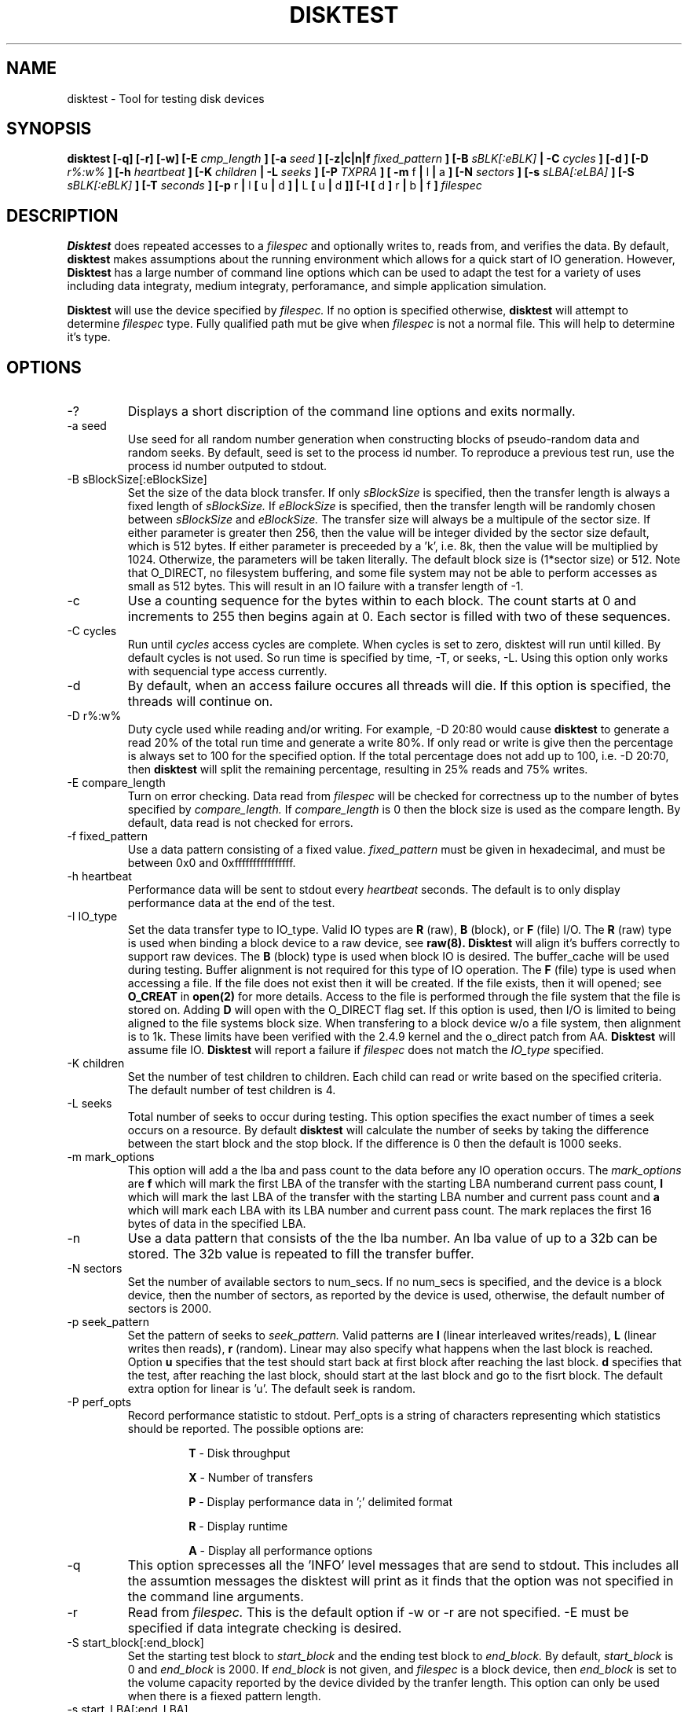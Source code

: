 .\"
.\" Disktest raw man text
.\" Copyright (c) International Business Machines Corp., 2001
.\"
.\"
.\" This program is free software; you can redistribute it and/or modify
.\" it under the terms of the GNU General Public License as published by
.\" the Free Software Foundation; either version 2 of the License, or
.\" (at your option) any later version.
.\"
.\" This program is distributed in the hope that it will be useful,
.\" but WITHOUT ANY WARRANTY; without even the implied warranty of
.\" MERCHANTABILITY or FITNESS FOR A PARTICULAR PURPOSE.  See the
.\" GNU General Public License for more details.
.\"
.\" You should have received a copy of the GNU General Public License
.\" along with this program; if not, write to the Free Software
.\" Foundation, Inc., 59 Temple Place - Suite 330, Boston, MA 02111-1307, USA.
.\"
.\"  Please send e-mail to yardleyb@us.ibm.com if you have
.\"  questions or comments.
.\"
.\"  Project Website:  TBD


.\" Process this file with
.\" groff -man -Tascii disktest.1
.\"
.\" $Id: disktest.1,v 1.1 2002/02/19 21:29:26 robbiew Exp $
.\" $Log: disktest.1,v $
.\" Revision 1.1  2002/02/19 21:29:26  robbiew
.\" Added disktest.
.\"
.\" Revision 1.9  2001/12/04 19:25:47  yardleyb
.\" Finished removeal of -t option
.\"
.\" Revision 1.8  2001/12/04 19:22:19  yardleyb
.\" Removed -t option from usage
.\"
.\" Revision 1.6  2001/10/10 00:17:13  yardleyb
.\" Added Copyright and GPL license text.
.\" Miner bug fixes throughout text.
.\"
.\" Revision 1.5  2001/10/01 23:13:45  yardleyb
.\" Lots of updates to to text.
.\" Added examples section.
.\"
.\" Revision 1.4  2001/09/26 23:35:25  yardleyb
.\" Updated text and added examples.
.\"
.\" Revision 1.3  2001/09/24 21:43:19  yardleyb
.\" Update many of the command texts.  Rearranged args
.\" to be alphabetical.  Added more DIAGS text.
.\"
.\" Revision 1.2  2001/09/22 03:38:48  yardleyb
.\" Major revision to man text.  Some spelling cleanup.
.\"
.\" Revision 1.1  2001/09/10 22:12:15  yardleyb
.\" Initial Checking
.\"
.\"

.TH DISKTEST 1 "September 2001" Linux "Diag Tools"
.SH NAME
disktest \- Tool for testing disk devices
.SH SYNOPSIS
.B disktest [-q] [-r] [-w] [-E
.I cmp_length
.B ] [-a
.I seed
.B ] [-z|c|n|f
.I fixed_pattern
.B ] [-B
.I sBLK[:eBLK]
.B | -C
.I cycles
.B ] [-d ] [-D
.I r%:w%
.B ] [-h
.I heartbeat
.B ] [-K
.I children
.B | -L
.I seeks
.B ] [-P
.I TXPRA
.B ] [ -m
f
.B |
l
.B |
a
.B ] [-N
.I sectors
.B ] [-s
.I sLBA[:eLBA]
.B ] [-S
.I sBLK[:eBLK]
.B ] [-T
.I seconds
.B ] [-p
r
.B |
l
.B [
u
.B |
d
.B ] |
L
.B [
u
.B |
d
.B ]] [-I [
d
.B ]
r
.B |
b
.B |
f
.B ]
.I filespec
.SH DESCRIPTION
.B Disktest
does repeated accesses to a
.I filespec
and optionally writes to, reads from, and verifies the data.  By default, 
.B disktest
makes assumptions about the running environment which allows for a quick start of IO generation.  However,
.B Disktest
has a large number of command line options which can be used to adapt the test for a variety of uses including data integraty, medium integraty, perforamance, and simple application simulation.

.B Disktest
will use the device specified by
.I filespec.
If no option is specified otherwise,
.B disktest
will attempt to determine
.I filespec
type.  Fully qualified path mut be give when
.I filespec
is not a normal file.  This will help to determine it's type.
.SH OPTIONS
.IP -?
Displays a short discription of the command line options and exits normally.
.IP "-a seed"
Use seed for all random number generation when constructing blocks of pseudo-random data and random seeks.  By default, seed is set to the process id number.  To reproduce a previous test run, use the process id number outputed to stdout.
.IP "-B sBlockSize[:eBlockSize]"
Set the size of the data block transfer.  If only
.I sBlockSize
is specified, then the transfer length is always a fixed length of
.I sBlockSize.
If
.I eBlockSize
is specified, then the transfer length will be randomly chosen between
.I sBlockSize
and
.I eBlockSize.
The transfer size will always be a multipule of the sector size.
If either parameter is greater then 256, then the value will be integer divided by the sector size default, which is 512 bytes. If either parameter is preceeded by a 'k', i.e. 8k, then the value will be multiplied by 1024. Otherwize, the parameters will be taken literally.  The default block size is (1*sector size) or 512.  Note that O_DIRECT, no filesystem buffering, and some file system may not be able to perform accesses as small as 512 bytes.  This will result in an IO failure with a transfer length of -1.
.IP -c
Use a counting sequence for the bytes within to each block.  The count starts at 0 and increments to 255 then begins again at 0.  Each sector is filled with two of these sequences.
.IP "-C cycles"
Run until
.I cycles
access cycles are complete.  When cycles is set to zero, disktest will run until killed.  By default cycles is not used. So run time is specified by time, -T, or seeks, -L. Using this option only works with sequencial type access currently.
.IP -d
By default, when an access failure occures all threads will die.  If this option is specified, the threads will continue on.
.IP "-D r%:w%"
Duty cycle used while reading and/or writing.  For example, -D 20:80 would cause
.B disktest
to generate a read 20% of the total run time and generate a write 80%.  If only read or write is give then the percentage is always set to 100 for the specified option.  If the total percentage does not add up to 100, i.e. -D 20:70, then
.B disktest
will split the remaining percentage, resulting in 25% reads and 75% writes.
.IP "-E compare_length"
Turn on error checking.  Data read from
.I filespec
will be checked for correctness up to the number of bytes specified by
.I compare_length.
If
.I compare_length
is 0 then the block size is used as the compare length. By default, data read is not checked for errors.
.IP "-f fixed_pattern"
Use a data pattern consisting of a fixed value.
.I fixed_pattern
must be given in hexadecimal, and must be between 0x0 and 0xffffffffffffffff.
.IP "-h heartbeat"
Performance data will be sent to stdout every
.I heartbeat
seconds.  The default is to only display performance data at the end of the test.
.IP "-I IO_type"
Set the data transfer type to IO_type. Valid IO types are
.B R
(raw),
.B B
(block), or
.B F
(file) I/O. The
.B R
(raw) type is used when binding a block device to a raw device, see
.B raw(8). Disktest
will align it's buffers correctly to support raw devices.  The
.B B
(block) type is used when block IO is desired.  The buffer_cache will be used during testing.  Buffer alignment is not required for this type of IO operation.  The
.B F
(file) type is used when accessing a file.  If the file does not exist then it will be created.  If the file exists, then it will opened; see
.B O_CREAT
in
.B open(2)
for more details. Access to the file is performed through the file system that the file is stored on.  Adding 
.B D
will open with the O_DIRECT flag set.  If this option is used, then I/O is limited to being aligned to the file systems block size.  When transfering to a block device w/o a file system, then alignment is to 1k.  These limits have been verified with the 2.4.9 kernel and the o_direct patch from AA.
.B Disktest
will assume file IO.
.B Disktest
will report a failure if
.I filespec
does not match the
.I IO_type
specified.
.IP "-K children"
Set the number of test children to children.  Each child can read or write based on the specified criteria.  The default number of test children is 4.
.IP "-L seeks"
Total number of seeks to occur during testing.  This option specifies the exact number of times a seek occurs on a resource.  By default
.B disktest
will calculate the number of seeks by taking the difference between the start block and the stop block.  If the difference is 0 then the default is 1000 seeks.
.IP "-m mark_options"
This option will add a the lba and pass count to the data before any IO operation occurs.  The
.I mark_options
are
.B f
which will mark the first LBA of the transfer with the starting LBA numberand current pass count,
.B l
which will mark the last LBA of the transfer with the starting LBA number and current pass count and
.B a
which will mark each LBA with its LBA number and current pass count.  The mark replaces the first 16 bytes of data in the specified LBA.
.IP -n
Use a data pattern that consists of the the lba number.  An lba value of up to a 32b can be stored.  The 32b value is repeated to fill the transfer buffer.
.IP "-N sectors"
Set the number of available sectors to num_secs. If no num_secs is specified, and the device is a block device, then the number of sectors, as reported by the device is used, otherwise, the default number of sectors is 2000.
.IP "-p seek_pattern"
Set the pattern of seeks to
.I seek_pattern.
Valid patterns are
.B l
(linear interleaved writes/reads),
.B L
(linear writes then reads),
.B r
(random).  Linear may also specify what happens when the last block is reached.  Option
.B u
specifies that the test should start back at first block after reaching the last block.
.B d
specifies that the test, after reaching the last block, should start at the last block and go to the fisrt block. The default extra option for linear is 'u'. The default seek is random.
.IP "-P perf_opts"
Record performance statistic to stdout. Perf_opts is a string of characters representing which statistics should be reported.  The possible options are:

.RS
.RS
.B T
- Disk throughput

.B X
- Number of transfers

.B P
- Display performance data in ';' delimited format

.B R
- Display runtime

.B A
- Display all performance options

.RE
.RE
.IP -q
This option sprecesses all the 'INFO' level messages that are send to stdout.  This includes all the assumtion messages the disktest will print as it finds that the option was not specified in the command line arguments.
.IP -r
Read from
.I filespec.
This is the default option if -w or -r are not specified.  -E must be specified if data integrate checking is desired.
.IP "-S start_block[:end_block]"
Set the starting test block to
.I start_block
and the ending test block to
.I end_block.
By default,
.I start_block
is 0 and
.I end_block
is 2000.  If
.I end_block
is not given, and
.I filespec
is a block device, then
.I end_block
is set to the volume capacity reported by the device divided by the tranfer length.  This option can only be used when there is a fiexed pattern length.
.IP "-s start_LBA[:end_LBA]"
Set the starting test LBA to
.I start_LBA
and the ending test LBA to
.I end_LBA.
By default,
.I start_LBA
is 0 and
.I end_LBA
is 2000.  If
.I end_LBA
is not given, and
.I filespec
is a block device, then
.I end_LBA
is set to the volume capacity reported by the device.
.IP "-T runtime"
Run until
.I runtime
seconds have elapsed.
.I Runtime
must always be greater than zero.  -T, -L, -C are exclusive to one another.
.IP -v
The version information will be displayed and disktest will exit normally.
.IP -w
Write to 
.I filespec.
Data will be written as fast as possible and not read back to check for data corruption. can be combined with -r option to do read/write testing and -E to perform data integraty checking.
.SH FILES
.I ./disktest
.SH ENVIRONMENT
None.
.SH EXAMPLES
The following are some examples on how to use the options in
.B disktest
to create different types of workloads.  Please use these as a guideline to get started.

.RS
disktest -r -S10:15 -pld -L35 -B 256k -K3 -PTX /dev/sdaa

This will start a read test to blocks 10 through 15.  Seeks are linear and will be performed starting at 10 going to 15 then back to 10.  35 seeks will be performed.  The block size 256k and there will be three children.  Also, total tranfer and throughput will be displayed at the end of the test.

disktest -rw -D30:70 -K2 -E32 -B 8192 -T 600 -pR -Ibd /dev/sdzz

This will start a write and read test were the work load is 30% reads and 70% writes.  There will be two children and all read data will be checked for errors up to 32 bytes.  The block size is 8k and the test will run for 600 seconds.  Seeks will be random and /dev/sdzz will be opened with the O_DIRECT flag set.
.SH DIAGNOSTICS
Output Format
.RS
All output will have a header sting that displays in the following format:

.RS
| 1000907381 | <level> | 2250 | disktest | <message>

.RE
The first value is the system time.  It is expressed in epoch time. The second value is the level of the message.  Current levels include, DEBUG, INFO, WARN, and ERROR.  The third value is the process id.  This can be used to match up the process if more then one distest is outputing to the same file. It can also be used to regenerate a test with the same seeks and random data. The third value is the process name and full path along with revision number. The fourth is the informational message.  The following are some examples:
.RS

| 1001365126 | START | 1314 | ./disktest | Started args: -S100:105 -K5 -pid -r -PTX -L 25 -B 1 -z /dev/sdaa 

| 1001365126 | INFO  | 1314 | ./disktest | Assuming block IO, use -I to specify.

| 1001365126 | INFO  | 1314 | ./disktest | Assuming volume size of 5891520, use -N to specify.

| 1001365126 | INFO  | 1314 | ./disktest | 12800 bytes read in 25 transfers.

| 1001365126 | INFO  | 1314 | ./disktest | Read Throughput 12800B/s, IOPS 25/s.

| 1001365126 | END   | 1314 | ./disktest | Test Done (Passed)

.RE
.RE
Error Checking
.RS
Each read is compared with data that is generated by the command line options specified or assumtions made when no command line is given.  If a data miscompare results the expected and actual data is printed to STDOUT, or a file if redirected, and the child will die without completing any other IO operations. if the compare length is non zero then only the first length bytes are compareed, and only if those bytes miscomapre will a data miscompare be reported.

.RE
Seeking/Accessing
.RS
When a seek failure occurs, the following information is printed to STDOUT:

.RS
| 999989381 | ERROR | 2250 | ./disktest | /dev/sdzz lseek failed seek 10, lba = 32714, request pos = 1284, seek pos = -1

.RE
When an access failure occurs, the following information is printed to STDOUT:

.RS
| 999999381 | ERROR | 4492 | ./disktest | /dev/sdxp disk access failed: seek 10, lba = 32714, got = -1, asked for = 8192

.RE
An access failure can also occur on a partial access.  In this case, 'got' will equal the number of bytes that were transfered.

.RE
Performance
.RS
Performance options will display information about throughput, IO per second, percent coverage, etc. This information can be print at the end of the test only, or throughout the test at a given interval.  The following is a example of the performance outout on an interval using -h 1 -PXT for 5 seconds.

.RS
| 1001368500 | INFO  | 1439 | ./disktest | 9139712 bytes read in 17851 transfers.

| 1001368500 | INFO  | 1439 | ./disktest | 9141248 bytes written in 17854 transfers.

| 1001368500 | INFO  | 1439 | ./disktest | Read Throughput 9140224B/s, IOPS 17852/s.

| 1001368500 | INFO  | 1439 | ./disktest | Write Throughput 9142272B/s, IOPS 17856/s.

| 1001368501 | INFO  | 1439 | ./disktest | 18356224 bytes read in 35852 transfers.

| 1001368501 | INFO  | 1439 | ./disktest | 18358784 bytes written in 35857 transfers.

| 1001368501 | INFO  | 1439 | ./disktest | Read Throughput 9178368B/s, IOPS 17926/s.

| 1001368501 | INFO  | 1439 | ./disktest | Write Throughput 9179392B/s, IOPS 17928/s.

| 1001368502 | INFO  | 1439 | ./disktest | 27643904 bytes read in 53992 transfers.

| 1001368502 | INFO  | 1439 | ./disktest | 27644416 bytes written in 53993 transfers.

| 1001368502 | INFO  | 1439 | ./disktest | Read Throughput 9214634B/s, IOPS 17997/s.

| 1001368502 | INFO  | 1439 | ./disktest | Write Throughput 9215146B/s, IOPS 17998/s.

| 1001368503 | INFO  | 1439 | ./disktest | 37017088 bytes read in 72299 transfers.

| 1001368503 | INFO  | 1439 | ./disktest | 37018624 bytes written in 72302 transfers.

| 1001368503 | INFO  | 1439 | ./disktest | Read Throughput 9254400B/s, IOPS 18075/s.

| 1001368503 | INFO  | 1439 | ./disktest | Write Throughput 9254656B/s, IOPS 18075/s.

| 1001368504 | INFO  | 1439 | ./disktest | 45697024 bytes read in 89252 transfers.

| 1001368504 | INFO  | 1439 | ./disktest | 45698560 bytes written in 89255 transfers.

| 1001368504 | INFO  | 1439 | ./disktest | Read Throughput 9139609B/s, IOPS 17850/s.

| 1001368504 | INFO  | 1439 | ./disktest | Write Throughput 9139814B/s, IOPS 17851/s.

.RE
.RE
.SH TODO
The following are options that are forthcoming:
.RS
Add option to specify start/end in terms of lba

Header information on each sector should include LBA number and access count

Header on first lba should include fclun, pattern, LBA, access count

Increase to size of the fixed pattern to be variable.  currently at 8b.

Add the following options:
.RS
ping-pong: seek option: test will seek lba start/end/start+1/end-1/etc...

min seek: force a minimum seek distance during any IO access

max seek: force a maximum seek distance during any IO access

WORO: all blocks will be written and read only once

WORM: all blocks will be written only once, but read many times

WRWR: a block will be written then read then written then read

count: number of times an lba is 'hit' with a read or a write

syncronize: all writes will be done then all reads will be done

serialize: only one I/O request is ever outstanding no mater how many childern

retry: number of times an I should be retried before counting as a failure

pattern length: if fixed pattern, option is given to specify length default is a byte

unique read/write: perf option to display unque lbas hit with read or write

disk coverage: perf option to display percentage of disk that was 'hit' w/ read or write

non-distructive: will read lba/write lba with read data/then read lba to verify

.SH AUTHOR
Brent Yardley (yardleyb@us.ibm.com)

